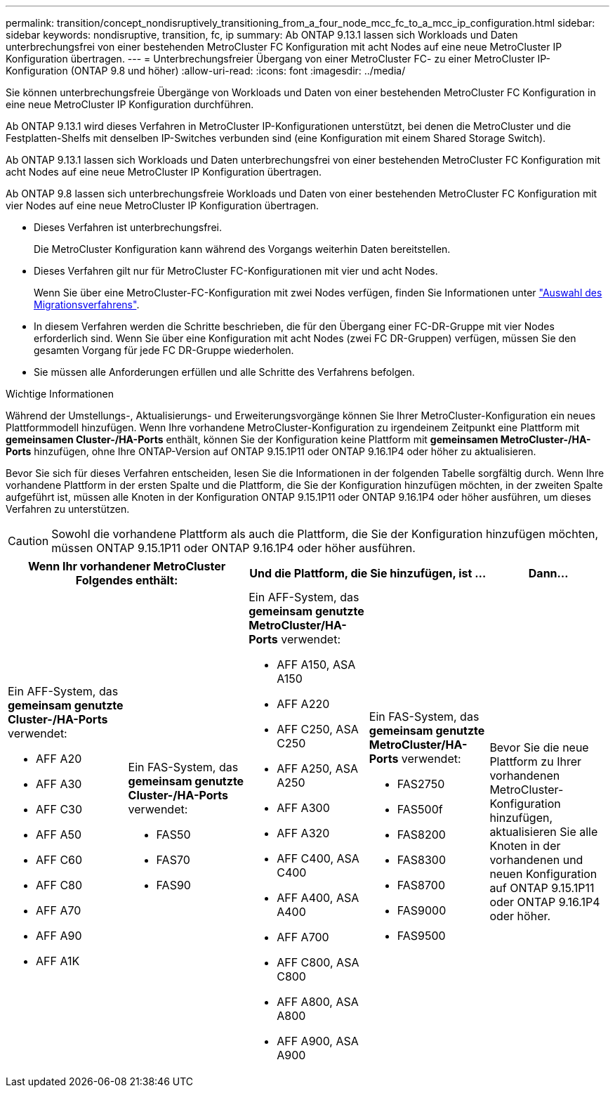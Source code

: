 ---
permalink: transition/concept_nondisruptively_transitioning_from_a_four_node_mcc_fc_to_a_mcc_ip_configuration.html 
sidebar: sidebar 
keywords: nondisruptive, transition, fc, ip 
summary: Ab ONTAP 9.13.1 lassen sich Workloads und Daten unterbrechungsfrei von einer bestehenden MetroCluster FC Konfiguration mit acht Nodes auf eine neue MetroCluster IP Konfiguration übertragen. 
---
= Unterbrechungsfreier Übergang von einer MetroCluster FC- zu einer MetroCluster IP-Konfiguration (ONTAP 9.8 und höher)
:allow-uri-read: 
:icons: font
:imagesdir: ../media/


[role="lead"]
Sie können unterbrechungsfreie Übergänge von Workloads und Daten von einer bestehenden MetroCluster FC Konfiguration in eine neue MetroCluster IP Konfiguration durchführen.

Ab ONTAP 9.13.1 wird dieses Verfahren in MetroCluster IP-Konfigurationen unterstützt, bei denen die MetroCluster und die Festplatten-Shelfs mit denselben IP-Switches verbunden sind (eine Konfiguration mit einem Shared Storage Switch).

Ab ONTAP 9.13.1 lassen sich Workloads und Daten unterbrechungsfrei von einer bestehenden MetroCluster FC Konfiguration mit acht Nodes auf eine neue MetroCluster IP Konfiguration übertragen.

Ab ONTAP 9.8 lassen sich unterbrechungsfreie Workloads und Daten von einer bestehenden MetroCluster FC Konfiguration mit vier Nodes auf eine neue MetroCluster IP Konfiguration übertragen.

* Dieses Verfahren ist unterbrechungsfrei.
+
Die MetroCluster Konfiguration kann während des Vorgangs weiterhin Daten bereitstellen.

* Dieses Verfahren gilt nur für MetroCluster FC-Konfigurationen mit vier und acht Nodes.
+
Wenn Sie über eine MetroCluster-FC-Konfiguration mit zwei Nodes verfügen, finden Sie Informationen unter link:concept_choosing_your_transition_procedure_mcc_transition.html["Auswahl des Migrationsverfahrens"].

* In diesem Verfahren werden die Schritte beschrieben, die für den Übergang einer FC-DR-Gruppe mit vier Nodes erforderlich sind. Wenn Sie über eine Konfiguration mit acht Nodes (zwei FC DR-Gruppen) verfügen, müssen Sie den gesamten Vorgang für jede FC DR-Gruppe wiederholen.
* Sie müssen alle Anforderungen erfüllen und alle Schritte des Verfahrens befolgen.


.Wichtige Informationen
Während der Umstellungs-, Aktualisierungs- und Erweiterungsvorgänge können Sie Ihrer MetroCluster-Konfiguration ein neues Plattformmodell hinzufügen. Wenn Ihre vorhandene MetroCluster-Konfiguration zu irgendeinem Zeitpunkt eine Plattform mit *gemeinsamen Cluster-/HA-Ports* enthält, können Sie der Konfiguration keine Plattform mit *gemeinsamen MetroCluster-/HA-Ports* hinzufügen, ohne Ihre ONTAP-Version auf ONTAP 9.15.1P11 oder ONTAP 9.16.1P4 oder höher zu aktualisieren.

Bevor Sie sich für dieses Verfahren entscheiden, lesen Sie die Informationen in der folgenden Tabelle sorgfältig durch. Wenn Ihre vorhandene Plattform in der ersten Spalte und die Plattform, die Sie der Konfiguration hinzufügen möchten, in der zweiten Spalte aufgeführt ist, müssen alle Knoten in der Konfiguration ONTAP 9.15.1P11 oder ONTAP 9.16.1P4 oder höher ausführen, um dieses Verfahren zu unterstützen.


CAUTION: Sowohl die vorhandene Plattform als auch die Plattform, die Sie der Konfiguration hinzufügen möchten, müssen ONTAP 9.15.1P11 oder ONTAP 9.16.1P4 oder höher ausführen.

[cols="20,20,20,20,20"]
|===
2+| Wenn Ihr vorhandener MetroCluster Folgendes enthält: 2+| Und die Plattform, die Sie hinzufügen, ist ... | Dann... 


 a| 
Ein AFF-System, das *gemeinsam genutzte Cluster-/HA-Ports* verwendet:

* AFF A20
* AFF A30
* AFF C30
* AFF A50
* AFF C60
* AFF C80
* AFF A70
* AFF A90
* AFF A1K

 a| 
Ein FAS-System, das *gemeinsam genutzte Cluster-/HA-Ports* verwendet:

* FAS50
* FAS70
* FAS90

 a| 
Ein AFF-System, das *gemeinsam genutzte MetroCluster/HA-Ports* verwendet:

* AFF A150, ASA A150
* AFF A220
* AFF C250, ASA C250
* AFF A250, ASA A250
* AFF A300
* AFF A320
* AFF C400, ASA C400
* AFF A400, ASA A400
* AFF A700
* AFF C800, ASA C800
* AFF A800, ASA A800
* AFF A900, ASA A900

 a| 
Ein FAS-System, das *gemeinsam genutzte MetroCluster/HA-Ports* verwendet:

* FAS2750
* FAS500f
* FAS8200
* FAS8300
* FAS8700
* FAS9000
* FAS9500

| Bevor Sie die neue Plattform zu Ihrer vorhandenen MetroCluster-Konfiguration hinzufügen, aktualisieren Sie alle Knoten in der vorhandenen und neuen Konfiguration auf ONTAP 9.15.1P11 oder ONTAP 9.16.1P4 oder höher. 
|===